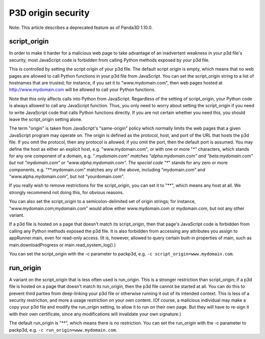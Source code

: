 .. _p3d-origin-security:

P3D origin security
===================

Note: This article describes a deprecated feature as of Panda3D 1.10.0.

script_origin
-------------

In order to make it harder for a malicious web page to take advantage of an
inadvertent weakness in your p3d file's security, most JavaScript code is
forbidden from calling Python methods exposed by your p3d file.

This is controlled by setting the script origin of your p3d file. The default
script origin is empty, which means that no web pages are allowed to call
Python functions in your p3d file from JavaScript. You can set the
script_origin string to a list of hostnames that are trusted; for instance, if
you set it to "www.mydomain.com", then web pages hosted at
http://www.mydomain.com will be allowed to call your Python functions.

Note that this only affects calls into Python from JavaScript. Regardless of
the setting of script_origin, your Python code is always allowed to call any
JavaScript function. Thus, you only need to worry about setting the
script_origin if you need to write JavaScript code that calls Python functions
directly. If you are not certain whether you need this, you should leave the
script_origin setting alone.

The term "origin" is taken from JavaScript's "same-origin" policy which
normally limits the web pages that a given JavaScript program may operate on.
The origin is defined as the protocol, host, and port of the URL that hosts
the p3d file. If you omit the protocol, then any protocol is allowed; if you
omit the port, then the default port is assumed. You may define the host as
either an explicit host, e.g. "www.mydomain.com", or with one or more "*"
characters, which stands for any one component of a domain, e.g.
"*.mydomain.com" matches "alpha.mydomain.com" and "beta.mydomain.com" but not
"mydomain.com" or "www.alpha.mydomain.com". The special code "**" stands for
any zero or more components, e.g. "**.mydomain.com" matches any of the above,
including "mydomain.com" and "www.alpha.mydomain.com", but not
"yourdomain.com".

If you really wish to remove restrictions for the script_origin, you can set
it to "**", which means any host at all. We strongly recommend not doing this,
for obvious reasons.

You can also set the script_origin to a semicolon-delimited set of origin
strings; for instance, "www.mydomain.com;mydomain.com" would allow either
www.mydomain.com or mydomain.com, but not any other variant.

If a p3d file is hosted on a page that doesn't match its script_origin, then
that page's JavaScript code is forbidden from calling any Python methods
exposed the p3d file. It is also forbidden from accessing any attributes you
assign to appRunner.main, even for read-only access. (It is, however, allowed
to query certain built-in properties of main, such as main.downloadProgress or
main.read_system_log().)

You can set the script_origin with the -c parameter to packp3d, e.g.
``-c script_origin=www.mydomain.com``.

run_origin
----------

A variant on the script_origin that is less often used is run_origin. This is
a stronger restriction than script_origin; if a p3d file is hosted on a page
that doesn't match its run_origin, then the p3d file cannot be started at all.
You can do this to prevent third parties from deep-linking your p3d file or
otherwise running it out of its intended context. This is less of a security
restriction, and more a usage restriction on your own content. (Of course, a
malicious individual may make a copy your p3d file and modify the run_origin
setting, to allow it to run on their own page. But they will have to re-sign
it with their own certificate, since any modifications will invalidate your
own signature.)

The default run_origin is "**", which means there is no restriction. You can
set the run_origin with the -c parameter to packp3d, e.g.
``-c run_origin=www.mydomain.com``.
